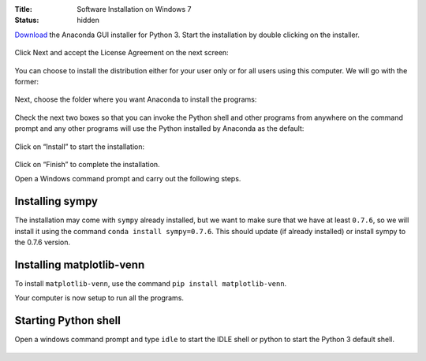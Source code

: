 :Title: Software Installation on Windows 7
:status: hidden

`Download <http://continuum.io/downloads#py34>`__ the Anaconda GUI
installer for Python 3. Start the installation by double clicking on
the installer.

.. figure:: {filename}/images/install/windows1.png
   :scale: 50 %

Click Next and accept the License Agreement on the next screen:

.. figure:: {filename}/images/install/windows2.png
   :scale: 50 %

You can choose to install the distribution either for your user only
or for all users using this computer. We will go with the former:

.. figure:: {filename}/images/install/windows3.png
   :scale: 50 %

Next, choose the folder where you want Anaconda to install the programs:

.. figure:: {filename}/images/install/windows4.png
   :scale: 50 %

Check the next two boxes so that you can invoke the Python shell and
other programs from anywhere on the command prompt and any other
programs will use the Python installed by Anaconda as the default:

.. figure:: {filename}/images/install/windows5.png
   :scale: 50 %

Click on “Install” to start the installation:

.. figure:: {filename}/images/install/windows6.png
   :scale: 50 %

.. figure:: {filename}/images/install/windows7.png
   :scale: 50 %

.. figure:: {filename}/images/install/windows8.png
   :scale: 50 %

Click on “Finish” to complete the installation.

Open a Windows command prompt and carry out the following steps.

Installing sympy
~~~~~~~~~~~~~~~~

The installation may come with ``sympy`` already installed, but we want to
make sure that we have at least ``0.7.6``, so we will install it using the
command ``conda install sympy=0.7.6``. This should update (if already
installed) or install sympy to the 0.7.6 version.

Installing matplotlib-venn
~~~~~~~~~~~~~~~~~~~~~~~~~~

To install ``matplotlib-venn``, use the command ``pip install matplotlib-venn``.

Your computer is now setup to run all the programs.

Starting Python shell
~~~~~~~~~~~~~~~~~~~~~

Open a windows command prompt and type ``idle`` to start the IDLE shell or
python to start the Python 3 default shell.

.. figure:: {filename}/images/install/windows9.png
   :scale: 30 %
